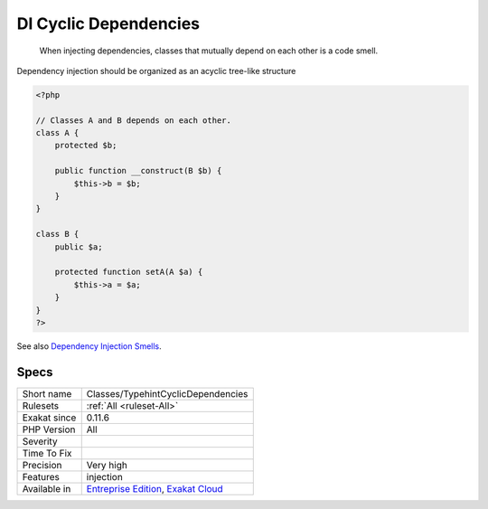 .. _classes-typehintcyclicdependencies:

.. _di-cyclic-dependencies:

DI Cyclic Dependencies
++++++++++++++++++++++

  When injecting dependencies, classes that mutually depend on each other is a code smell. 

Dependency injection should be organized as an acyclic tree-like structure


.. code-block:: php
   
   <?php
   
   // Classes A and B depends on each other. 
   class A {
       protected $b;
   
       public function __construct(B $b) {
           $this->b = $b;
       }
   }
   
   class B {
       public $a;
   
       protected function setA(A $a) {
           $this->a = $a;
       }
   }
   ?>

See also `Dependency Injection Smells <http://seregazhuk.github.io/2017/05/04/di-smells/>`_.


Specs
_____

+--------------+-------------------------------------------------------------------------------------------------------------------------+
| Short name   | Classes/TypehintCyclicDependencies                                                                                      |
+--------------+-------------------------------------------------------------------------------------------------------------------------+
| Rulesets     | :ref:`All <ruleset-All>`                                                                                                |
+--------------+-------------------------------------------------------------------------------------------------------------------------+
| Exakat since | 0.11.6                                                                                                                  |
+--------------+-------------------------------------------------------------------------------------------------------------------------+
| PHP Version  | All                                                                                                                     |
+--------------+-------------------------------------------------------------------------------------------------------------------------+
| Severity     |                                                                                                                         |
+--------------+-------------------------------------------------------------------------------------------------------------------------+
| Time To Fix  |                                                                                                                         |
+--------------+-------------------------------------------------------------------------------------------------------------------------+
| Precision    | Very high                                                                                                               |
+--------------+-------------------------------------------------------------------------------------------------------------------------+
| Features     | injection                                                                                                               |
+--------------+-------------------------------------------------------------------------------------------------------------------------+
| Available in | `Entreprise Edition <https://www.exakat.io/entreprise-edition>`_, `Exakat Cloud <https://www.exakat.io/exakat-cloud/>`_ |
+--------------+-------------------------------------------------------------------------------------------------------------------------+


